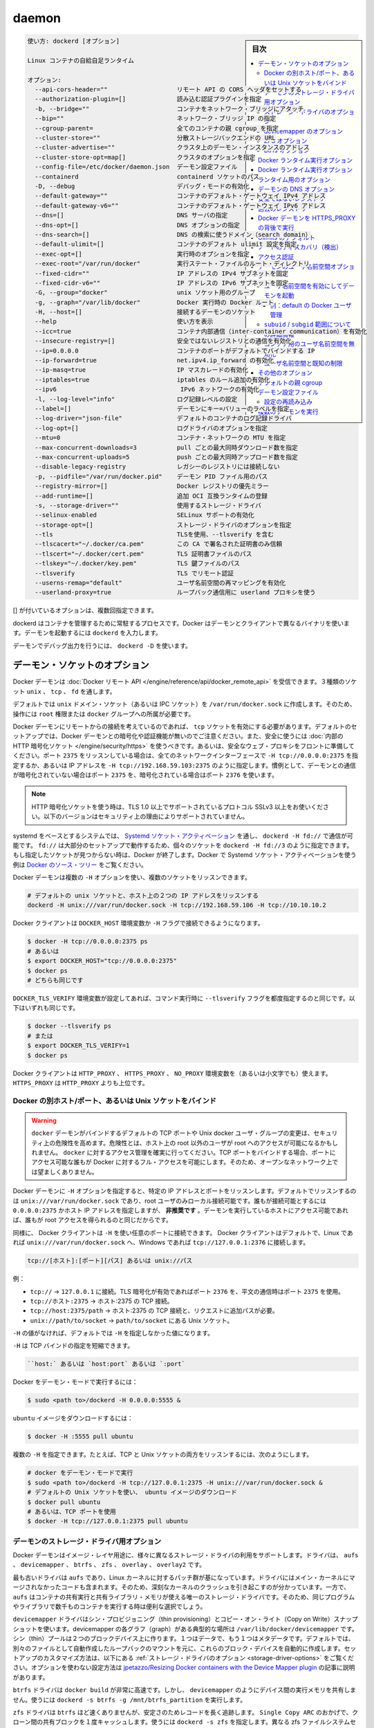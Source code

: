 .. -*- coding: utf-8 -*-
.. URL: https://docs.docker.com/engine/reference/commandline/dockerd/
.. SOURCE: https://github.com/docker/docker/blob/master/docs/reference/commandline/dockerd.md
   doc version: 1.12
      https://github.com/docker/docker/commits/master/docs/reference/commandline/dockerd.md
.. check date: 2016/06/14
.. Commits on Jun 14, 2016 7b2e5216b89b4c454d67473f1fa06c52a4624680
.. -------------------------------------------------------------------

.. daemon

=======================================
daemon
=======================================

.. sidebar:: 目次

   .. contents:: 
       :depth: 3
       :local:

.. code-block:: bash

   使い方: dockerd [オプション]
   
   Linux コンテナの自給自足ランタイム
   
   オプション:
     --api-cors-header=""                   リモート API の CORS ヘッダをセットする
     --authorization-plugin=[]              読み込む認証プラグインを指定
     -b, --bridge=""                        コンテナをネットワーク・ブリッジにアタッチ
     --bip=""                               ネットワーク・ブリッジ IP の指定
     --cgroup-parent=                       全てのコンテナの親 cgroup を指定
     --cluster-store=""                     分散ストレージバックエンドの URL
     --cluster-advertise=""                 クラスタ上のデーモン・インスタンスのアドレス
     --cluster-store-opt=map[]              クラスタのオプションを指定
     --config-file=/etc/docker/daemon.json  デーモン設定ファイル
     --containerd                           containerd ソケットのパス
     -D, --debug                            デバッグ・モードの有効化
     --default-gateway=""                   コンテナのデフォルト・ゲートウェイ IPv4 アドレス
     --default-gateway-v6=""                コンテナのデフォルト・ゲートウェイ IPv6 アドレス
     --dns=[]                               DNS サーバの指定
     --dns-opt=[]                           DNS オプションの指定
     --dns-search=[]                        DNS の検索に使うドメイン（search domain）
     --default-ulimit=[]                    コンテナのデフォルト ulimit 設定を指定
     --exec-opt=[]                          実行時のオプションを指定
     --exec-root="/var/run/docker"          実行ステート・ファイルのルート・ディレクトリ
     --fixed-cidr=""                        IP アドレスの IPv4 サブネットを固定
     --fixed-cidr-v6=""                     IP アドレスの IPv6 サブネットを固定
     -G, --group="docker"                   unix ソケット用のグループ
     -g, --graph="/var/lib/docker"          Docker 実行時の Docker ルート
     -H, --host=[]                          接続するデーモンのソケット
     --help                                 使い方を表示
     --icc=true                             コンテナ内部通信（inter-container communication）を有効化
     --insecure-registry=[]                 安全ではないレジストリとの通信を有効化
     --ip=0.0.0.0                           コンテナのポートがデフォルトでバインドする IP
     --ip-forward=true                      net.ipv4.ip_forward の有効化
     --ip-masq=true                         IP マスカレードの有効化
     --iptables=true                        iptables のルール追加の有効化
     --ipv6                                  IPv6 ネットワークの有効化
     -l, --log-level="info"                 ログ記録レベルの設定
     --label=[]                             デーモンにキー=バリューのラベルを指定
     --log-driver="json-file"               デフォルトのコンテナのログ記録ドライバ
     --log-opt=[]                           ログドライバのオプションを指定
     --mtu=0                                コンテナ・ネットワークの MTU を指定
     --max-concurrent-downloads=3           pull ごとの最大同時ダウンロード数を指定
     --max-concurrent-uploads=5             push ごとの最大同時アップロード数を指定
     --disable-legacy-registry              レガシーのレジストリには接続しない
     -p, --pidfile="/var/run/docker.pid"    デーモン PID ファイル用のパス
     --registry-mirror=[]                   Docker レジストリの優先ミラー
     --add-runtime=[]                       追加 OCI 互換ランタイムの登録
     -s, --storage-driver=""                使用するストレージ・ドライバ
     --selinux-enabled                      SELinux サポートの有効化
     --storage-opt=[]                       ストレージ・ドライバのオプションを指定
     --tls                                  TLSを使用、--tlsverify を含む
     --tlscacert="~/.docker/ca.pem"         この CA で署名された証明書のみ信頼
     --tlscert="~/.docker/cert.pem"         TLS 証明書ファイルのパス
     --tlskey="~/.docker/key.pem"           TLS 鍵ファイルのパス
     --tlsverify                            TLS でリモート認証
     --userns-remap="default"               ユーザ名前空間の再マッピングを有効化
     --userland-proxy=true                  ループバック通信用に userland プロキシを使う

.. Options with [] may be specified multiple times.

[] が付いているオプションは、複数回指定できます。

.. dockerd is the persistent process that manages containers. Docker uses different binary for the daemon and client. To run the daemon you type dockerd.

dockerd はコンテナを管理するために常駐するプロセスです。Docker はデーモンとクライアントで異なるバイナリを使います。デーモンを起動するには ``dockerd`` を入力します。

.. To run the daemon with debug output, use dockerd -D.

デーモンでデバッグ出力を行うには、 ``dockerd -D`` を使います。

.. Daemon socket option

.. _daemon-socket-option:

デーモン・ソケットのオプション
==============================

.. The Docker daemon can listen for Docker Remote API requests via three different types of Socket: unix, tcp, and fd.

Docker デーモンは :doc:`Docker リモート API </engine/reference/api/docker_remote_api>` を受信できます。３種類のソケット ``unix`` 、 ``tcp`` 、 ``fd`` を通します。

.. By default, a unix domain socket (or IPC socket) is created at /var/run/docker.sock, requiring either root permission, or docker group membership.

デフォルトでは ``unix`` ドメイン・ソケット（あるいは IPC ソケット）を ``/var/run/docker.sock`` に作成します。そのため、操作には ``root`` 権限または ``docker`` グループへの所属が必要です。

.. If you need to access the Docker daemon remotely, you need to enable the tcp Socket. Beware that the default setup provides un-encrypted and un-authenticated direct access to the Docker daemon - and should be secured either using the built in HTTPS encrypted socket, or by putting a secure web proxy in front of it. You can listen on port 2375 on all network interfaces with -H tcp://0.0.0.0:2375, or on a particular network interface using its IP address: -H tcp://192.168.59.103:2375. It is conventional to use port 2375 for un-encrypted, and port 2376 for encrypted communication with the daemon.

Docker デーモンにリモートからの接続を考えているのであれば、 ``tcp`` ソケットを有効にする必要があります。デフォルトのセットアップでは、Docker デーモンとの暗号化や認証機能が無いのでご注意ください。また、安全に使うには :doc:`内部の HTTP 暗号化ソケット </engine/security/https>` を使うべきです。あるいは、安全なウェブ・プロキシをフロントに準備してください。ポート ``2375`` をリッスンしている場合は、全てのネットワークインターフェースで ``-H tcp://0.0.0.0:2375`` を指定するか、あるいは IP アドレスを ``-H tcp://192.168.59.103:2375`` のように指定します。慣例として、デーモンとの通信が暗号化されていない場合はポート ``2375`` を、暗号化されている場合はポート ``2376`` を使います。

..    Note: If you’re using an HTTPS encrypted socket, keep in mind that only TLS1.0 and greater are supported. Protocols SSLv3 and under are not supported anymore for security reasons.

.. note::

   HTTP 暗号化ソケットを使う時は、TLS 1.0 以上でサポートされているプロトコル SSLv3 以上をお使いください。以下のバージョンはセキュリティ上の理由によりサポートされていません。

.. On Systemd based systems, you can communicate with the daemon via Systemd socket activation, use dockerd -H fd://. Using fd:// will work perfectly for most setups but you can also specify individual sockets: dockerd -H fd://3. If the specified socket activated files aren’t found, then Docker will exit. You can find examples of using Systemd socket activation with Docker and Systemd in the Docker source tree.

systemd をベースとするシステムでは、 `Systemd ソケット・アクティベーション <http://0pointer.de/blog/projects/socket-activation.html>`_ を通し、 ``dockerd -H fd://`` で通信が可能です。 ``fd://`` は大部分のセットアップで動作するため、個々のソケットを ``dockerd -H fd://3`` のように指定できます。もし指定したソケットが見つからない時は、Docker が終了します。Docker で Systemd ソケット・アクティベーションを使う例は `Docker のソース・ツリー <https://github.com/docker/docker/tree/master/contrib/init/systemd/>`_ をご覧ください。

.. You can configure the Docker daemon to listen to multiple sockets at the same time using multiple -H options:

Docker デーモンは複数の ``-H`` オプションを使い、複数のソケットをリッスンできます。

.. code-block:: bash

   # デフォルトの unix ソケットと、ホスト上の２つの IP アドレスをリッスンする
   dockerd -H unix:///var/run/docker.sock -H tcp://192.168.59.106 -H tcp://10.10.10.2

.. The Docker client will honor the DOCKER_HOST environment variable to set the -H flag for the client.

Docker クライアントは ``DOCKER_HOST`` 環境変数か ``-H`` フラグで接続できるようになります。

.. code-block:: bash

   $ docker -H tcp://0.0.0.0:2375 ps
   # あるいは
   $ export DOCKER_HOST="tcp://0.0.0.0:2375"
   $ docker ps
   # どちらも同じです

.. Setting the DOCKER_TLS_VERIFY environment variable to any value other than the empty string is equivalent to setting the --tlsverify flag. The following are equivalent:

``DOCKER_TLS_VERIFY`` 環境変数が設定してあれば、コマンド実行時に ``--tlsverify`` フラグを都度指定するのと同じです。以下はいずれも同じです。

.. code-block:: bash

   $ docker --tlsverify ps
   # または
   $ export DOCKER_TLS_VERIFY=1
   $ docker ps

.. The Docker client will honor the HTTP_PROXY, HTTPS_PROXY, and NO_PROXY environment variables (or the lowercase versions thereof). HTTPS_PROXY takes precedence over HTTP_PROXY.

Docker クライアントは ``HTTP_PROXY`` 、 ``HTTPS_PROXY`` 、 ``NO_PROXY`` 環境変数を（あるいは小文字でも）使えます。 ``HTTPS_PROXY`` は ``HTTP_PROXY`` よりも上位です。

.. Bind Docker to another host/port or a Unix socket

.. _bind-docker-to-another-host-port-or-a-unix-socket:

Docker の別ホスト/ポート、あるいは Unix ソケットをバインド
------------------------------------------------------------

..    Warning: Changing the default docker daemon binding to a TCP port or Unix docker user group will increase your security risks by allowing non-root users to gain root access on the host. Make sure you control access to docker. If you are binding to a TCP port, anyone with access to that port has full Docker access; so it is not advisable on an open network.

.. warning::

   ``docker`` デーモンがバインドするデフォルトの TCP ポートや Unix docker ユーザ・グループの変更は、セキュリティ上の危険性を高めます。危険性とは、ホスト上の root 以外のユーザが root へのアクセスが可能になるかもしれません。 ``docker`` に対するアクセス管理を確実に行ってください。TCP ポートをバインドする場合、ポートにアクセス可能な誰もが Docker に対するフル・アクセスを可能にします。そのため、オープンなネットワーク上では望ましくありません。

.. With -H it is possible to make the Docker daemon to listen on a specific IP and port. By default, it will listen on unix:///var/run/docker.sock to allow only local connections by the root user. You could set it to 0.0.0.0:2375 or a specific host IP to give access to everybody, but that is not recommended because then it is trivial for someone to gain root access to the host where the daemon is running.

Docker デーモンに ``-H`` オプションを指定すると、特定の IP アドレスとポートをリッスンします。デフォルトでリッスンするのは ``unix:///var/run/docker.sock`` であり、root ユーザのみローカル接続可能です。誰もが接続可能とするには ``0.0.0.0:2375`` かホスト IP アドレスを指定しますが、 **非推奨です** 。デーモンを実行しているホストにアクセス可能であれば、誰もが root アクセスを得られるのと同じだからです。

.. Similarly, the Docker client can use -H to connect to a custom port. The Docker client will default to connecting to unix:///var/run/docker.sock on Linux, and tcp://127.0.0.1:2376 on Windows.

同様に、 Docker クライアントは ``-H`` を使い任意のポートに接続できます。 Docker クライアントはデフォルトで、Linux であれば ``unix:///var/run/docker.sock`` へ、Windows であれば ``tcp://127.0.0.1:2376`` に接続します。

.. -H accepts host and port assignment in the following format:

.. code-block:: bash

   tcp://[ホスト]:[ポート][パス] あるいは unix://パス

.. For example:

例：

..    tcp:// -> TCP connection to 127.0.0.1 on either port 2376 when TLS encryption is on, or port 2375 when communication is in plain text.
    tcp://host:2375 -> TCP connection on host:2375
    tcp://host:2375/path -> TCP connection on host:2375 and prepend path to all requests
    unix://path/to/socket -> Unix socket located at path/to/socket

* ``tcp://`` → ``127.0.0.1`` に接続。TLS 暗号化が有効であればポート ``2376`` を、平文の通信時はポート ``2375`` を使用。
* ``tcp://ホスト:2375`` → ホスト:2375  の TCP 接続。
* ``tcp://host:2375/path`` → ホスト:2375 の TCP 接続と、リクエストに追加パスが必要。
* ``unix://path/to/socket`` → ``path/to/socket`` にある Unix ソケット。

.. -H, when empty, will default to the same value as when no -H was passed in.

``-H`` の値がなければ、デフォルトでは ``-H`` を指定しなかった値になります。

.. -H also accepts short form for TCP bindings:

``-H`` は TCP バインドの指定を短縮できます。

.. code-block:: bash

   ``host:` あるいは `host:port` あるいは `:port`

.. Run Docker in daemon mode:

Docker をデーモン・モードで実行するには：

.. code-block:: bash

   $ sudo <path to>/dockerd -H 0.0.0.0:5555 &

.. Download an ubuntu image:

``ubuntu`` イメージをダウンロードするには：

.. code-block:: bash

   $ docker -H :5555 pull ubuntu

.. You can use multiple -H, for example, if you want to listen on both TCP and a Unix socket

複数の ``-H`` を指定できます。たとえば、TCP と Unix ソケットの両方をリッスンするには、次のようにします。

.. code-block:: bash

   # docker をデーモン・モードで実行
   $ sudo <path to>/dockerd -H tcp://127.0.0.1:2375 -H unix:///var/run/docker.sock &
   # デフォルトの Unix ソケットを使い、 ubuntu イメージのダウンロード
   $ docker pull ubuntu
   # あるいは、TCP ポートを使用
   $ docker -H tcp://127.0.0.1:2375 pull ubuntu

.. Daemon storage-driver option

.. _daemon-storage-driver-option:

デーモンのストレージ・ドライバ用オプション
--------------------------------------------------

.. The Docker daemon has support for several different image layer storage drivers: aufs, devicemapper, btrfs, zfs and overlay.

Docker デーモンはイメージ・レイヤ用途に、様々に異なるストレージ・ドライバの利用をサポートします。ドライバは、 ``aufs`` 、 ``devicemapper`` 、 ``btrfs`` 、 ``zfs`` 、 ``overlay`` 、 ``overlay2`` です。

.. The aufs driver is the oldest, but is based on a Linux kernel patch-set that is unlikely to be merged into the main kernel. These are also known to cause some serious kernel crashes. However, aufs is also the only storage driver that allows containers to share executable and shared library memory, so is a useful choice when running thousands of containers with the same program or libraries.

最も古いドライバは ``aufs`` であり、Linux カーネルに対するパッチ群が基になっています。ドライバにはメイン・カーネルにマージされなかったコードも含まれます。そのため、深刻なカーネルのクラッシュを引き起こすのが分かっています。一方で、 ``aufs`` はコンテナの共有実行と共有ライブラリ・メモリが使える唯一のストレージ・ドライバです。そのため、同じプログラムやライブラリで数千ものコンテナを実行する時は便利な選択でしょう。

.. The devicemapper driver uses thin provisioning and Copy on Write (CoW) snapshots. For each devicemapper graph location -- typically /var/lib/docker/devicemapper -- a thin pool is created based on two block devices, one for data and one for metadata. By default, these block devices are created automatically by using loopback mounts of automatically created sparse files. Refer to Storage driver options below for a way how to customize this setup. ~jpetazzo/Resizing Docker containers with the Device Mapper plugin article explains how to tune your existing setup without the use of options.

``devicemapper`` ドライバはシン・プロビジョニング（thin provisioning）とコピー・オン・ライト（Copy on Write）スナップショットを使います。devicemapper の各グラフ（graph）がある典型的な場所は ``/var/lib/docker/devicemapper`` です。シン（thin）プールは２つのブロックデバイス上に作ります。１つはデータで、もう１つはメタデータです。デフォルトでは、別々のファイルとして自動作成したループバックのマウントを元に、これらのブロック・デバイスを自動的に作成します。セットアップのカスタマイズ方法は、以下にある :ref:`ストレージ・ドライバのオプション <storage-driver-options>` をご覧ください。オプションを使わない設定方法は `jpetazzo/Resizing Docker containers with the Device Mapper plugin <http://jpetazzo.github.io/2014/01/29/docker-device-mapper-resize/>`_ の記事に説明があります。

.. The btrfs driver is very fast for docker build - but like devicemapper does not share executable memory between devices. Use dockerd -s btrfs -g /mnt/btrfs_partition.

``btrfs`` ドライバは ``docker build`` が非常に高速です。しかし、 ``devicemapper`` のようにデバイス間の実行メモリを共有しません。使うには ``dockerd -s btrfs -g /mnt/btrfs_partition`` を実行します。

.. The zfs driver is probably not as fast as btrfs but has a longer track record on stability. Thanks to Single Copy ARC shared blocks between clones will be cached only once. Use dockerd -s zfs. To select a different zfs filesystem set zfs.fsname option as described in Storage driver options.

``zfs`` ドライバは ``btrfs`` ほど速くありませんが、安定さのためレコードを長く追跡します。 ``Single Copy ARC`` のおかげで、クローン間の共有ブロックを１度キャッシュします。使うには ``dockerd -s zfs`` を指定します。異なる zfs ファイルシステムセットを選択するには、 ``zfs.fsname`` オプションを  :ref:`ストレージ・ドライバのオプション <storage-driver-options>` で指定します。

.. The overlay is a very fast union filesystem. It is now merged in the main Linux kernel as of 3.18.0. Call dockerd -s overlay to use it.

``overlay`` は非常に高速なユニオン・ファイル・システムです。ようやく Linux カーネル `3.18.0 <https://lkml.org/lkml/2014/10/26/137>`_ でメインにマージされました。使うには ``dockerd -s overlay`` を指定します。

..    Note: As promising as overlay is, the feature is still quite young and should not be used in production. Most notably, using overlay can cause excessive inode consumption (especially as the number of images grows), as well as being incompatible with the use of RPMs.


.. note::

   前途有望な ``overlay`` ですが、機能がまだ若く、プロダクションで使うべきではありません。特に  ``overlay`` を使うと過度の inode 消費を引き起こします（特にイメージが大きく成長する場合）。また、RPM との互換性がありません。

..    Note: Both `overlay` and `overlay2` are currently unsupported on `btrfs` or any Copy on Write filesystem and should only be used over `ext4` partitions.

.. The overlay2 uses the same fast union filesystem but takes advantage of additional features added in Linux kernel 4.0 to avoid excessive inode consumption. Call dockerd -s overlay2 to use it.

``overlay2`` は同じ高速なユニオン・ファイルシステムを使いますが、Linux カーネル 4.0 で追加された `追加機能 <https://lkml.org/lkml/2015/2/11/106>`_ を使います。これは過度のｉノード消費を防ぐものです。使うには ``dockerd -s overlay2`` を実行します。

.. note::

  ``overlay`` や ``overlay2`` および、現時点でサポートされていない ``btrfs`` や他のコピー・オン・ライトのファイルシステムは、 ``ext4`` パーティション上のみで使うべきです。

.. Storage driver options

.. _storage-driver-options:

ストレージ・ドライバのオプション
----------------------------------------

.. Particular storage-driver can be configured with options specified with --storage-opt flags. Options for devicemapper are prefixed with dm and options for zfs start with zfs and options for btrfs start with btrfs.

個々のストレージドライバは ``--storage-opt`` フラグでオプションを設定できます。 ``devicemapper`` 用のオプションは ``dm`` で始まり、 ``zfs`` 用のオプションは ``zfs`` で始まります。また ``btrfs`` 用のオプションは ``btrfs``  で始まります。

.. _devicemapper-options:

devicemapper のオプション
------------------------------

..    dm.thinpooldev

* ``dm.thinpooldev``

..    Specifies a custom block storage device to use for the thin pool.

シン・プール用に使うカスタム・ブロックストレージ・デバイスを指定します。

..    If using a block device for device mapper storage, it is best to use lvm to create and manage the thin-pool volume. This volume is then handed to Docker to exclusively create snapshot volumes needed for images and containers.

ブロック・デバイスをデバイスマッパー・ストレージに指定する場合は、``lvm`` を使うシン・プール・ボリュームの作成・管理がベストです。その後、このボリュームは Docker により、イメージまたはコンテナで、排他的なスナップショット用ボリュームを作成するために使われます。

..    Managing the thin-pool outside of Engine makes for the most feature-rich method of having Docker utilize device mapper thin provisioning as the backing storage for Docker containers. The highlights of the lvm-based thin-pool management feature include: automatic or interactive thin-pool resize support, dynamically changing thin-pool features, automatic thinp metadata checking when lvm activates the thin-pool, etc.

シン・プールの管理を Docker Engine の外で行うため、最も機能豊富な手法をもたらします。Docker コンテナの背後にあるストレージとして、Docker はデバイスマッパーによる シン・プロビジョニングを活用するからです。lvm をベースにしたシン・プール管理機能に含まれるハイライトは、自動もしくはインタラクティブなシン・プールの容量変更のサポートです。動的にシン・プールを変更する機能とは、lvm が シン・プールをアクティブにする時、自動的にメタデータのチェックを行います。

..    As a fallback if no thin pool is provided, loopback files are created. Loopback is very slow, but can be used without any pre-configuration of storage. It is strongly recommended that you do not use loopback in production. Ensure your Engine daemon has a --storage-opt dm.thinpooldev argument provided.

シン・プールが割り当てられ無ければフェイルバックします。この時、ループバックのファイルが作成されます。ループバックは非常に遅いものですが、ストレージの再設定を行わなくても利用可能になります。プロダクション環境においては、ループバックを使わないよう強く推奨します。Docker Engine デーモンで ``--storage-opt dm.thinpooldev`` の指定があるのを確認してください。

..    Example use:

使用例：

.. code-block:: bash

   $ dockerd \
         --storage-opt dm.thinpooldev=/dev/mapper/thin-pool

* ``dm.basesize``

.. Specifies the size to use when creating the base device, which limits the
   size of images and containers. The default value is 10G. Note, thin devices
   are inherently "sparse", so a 10G device which is mostly empty doesn't use
   10 GB of space on the pool. However, the filesystem will use more space for
   the empty case the larger the device is.

ベース・デバイスの生成に用いるサイズを指定します。
これはイメージやコンテナのサイズを制限するものです。
デフォルト値は 10G です。
なおシン・デバイスは基本的に「スパース」（sparse）であるため、デバイス上の10 G はほとんどが空となり、プール上において 10G を占有するものではありません。
ただしデバイスが大きくなればなるほど、ファイルシステムが扱う空データはより多くなります。

.. The base device size can be increased at daemon restart which will allow
   all future images and containers (based on those new images) to be of the
   new base device size.

ベース・デバイスの容量は、デーモンの再起動によって増えます。
これを行えば、今後生成されるイメージやコンテナ（その新たなイメージに基づくもの）は、新たなベース・デバイス容量に基づいて生成されます。

.. Example use:

使用例：

.. code-block:: bash

   $ dockerd --storage-opt dm.basesize=50G

.. This will increase the base device size to 50G. The Docker daemon will throw an
   error if existing base device size is larger than 50G. A user can use
   this option to expand the base device size however shrinking is not permitted.

これはベース・デバイス容量を 50GB に増やしています。
ベース・デバイス容量が元から 50 G よりも大きかった場合には、Docker デーモンはエラーを出力します。
ユーザはこのオプションを使ってベース・デバイス容量を拡張できますが、縮小はできません。

..    This value affects the system-wide “base” empty filesystem that may already be initialized and inherited by pulled images. Typically, a change to this value requires additional steps to take effect:

システム全体の「ベース」となる空白のファイルシステムに対して、設定値が影響を与えます。これは、既に初期化されているか、取得しているイメージから継承している場合です。とりわけ、この値の変更時には、反映するにために追加手順が必要です。

.. code-block:: bash

   $ sudo service docker stop
   $ sudo rm -rf /var/lib/docker
   $ sudo service docker start

..    Example use:

使用例：

.. code-block:: bash

   $ dockerd --storage-opt dm.basesize=20G

* ``dm.loopdatasize``

..        Note: This option configures devicemapper loopback, which should not be used in production.

.. note::

   この設定はデバイスマッパーのループバックを変更するものです。プロダクションで使うべきではありません。

..    Specifies the size to use when creating the loopback file for the “data” device which is used for the thin pool. The default size is 100G. The file is sparse, so it will not initially take up this much space.

「データ」デバイスがシン・プール用に使うためのループバック・ファイルの作成時、この容量の指定に使います。デフォルトの容量は 100GB です。ファイルは希薄なため、初期段階ではさほど容量を使いません。

..    Example use:

使用例：

.. code-block:: bash

   $ dockerd --storage-opt dm.loopdatasize=200G

* ``dm.loopmetadatasize``

..        Note: This option configures devicemapper loopback, which should not be used in production.

.. note::

   この設定はデバイスマッパーのループバックを変更するものです。プロダクションで使うべきではありません。

..    Specifies the size to use when creating the loopback file for the “metadata” device which is used for the thin pool. The default size is 2G. The file is sparse, so it will not initially take up this much space.

「メタデータ」デバイスがシン・プール用に使うためのループバック・ファイルの作成時、この容量の指定に使います。デフォルトの容量は 2GB です。ファイルは希薄なため、初期段階ではさほど容量を使いません。

..    Example use:

使用例：

   $ dockerd --storage-opt dm.loopmetadatasize=4G

* ``dm.fs``

..    Specifies the filesystem type to use for the base device. The supported options are “ext4” and “xfs”. The default is “xfs”

ベース・デバイスで使用するファイルシステムの種類を指定します。サポートされているオプションは「ext4」と「xfs」です。デフォルトは「xfs」です。

..    Example use:

使用例：

.. code-block:: bash

   $ dockerd --storage-opt dm.fs=ext4

* ``dm.mkfsarg``

..    Specifies extra mkfs arguments to be used when creating the base device.

ベース・デバイスの作成時に mkfs に対する追加の引数を指定します。

..    Example use:

使用例：

.. code-block:: bash

   $ dockerd --storage-opt "dm.mkfsarg=-O ^has_journal"

* ``dm.mountopt``

..    Specifies extra mount options used when mounting the thin devices.

シン・デバイスをマウントする時に使う、追加マウントオプションを指定します。

..    Example use:

使用例：

   $ dockerd --storage-opt dm.mountopt=nodiscard

* ``dm.datadev``

..    (Deprecated, use dm.thinpooldev)

（廃止されました。 ``dm.thinpooldev`` をお使いください ）

..    Specifies a custom blockdevice to use for data for the thin pool.

シン・プール用のブロック・デバイスが使うデータを指定します。

..    If using a block device for device mapper storage, ideally both datadev and metadatadev should be specified to completely avoid using the loopback device.

デバイスマッパー用のストレージにブロック・デバイスを使う時、datadev と metadatadev の両方がループバック・デバイスを完全に使わないようにするのが理想です。

..    Example use:

使用例：

.. code-block:: bash

   $ dockerd \
         --storage-opt dm.datadev=/dev/sdb1 \
         --storage-opt dm.metadatadev=/dev/sdc1

* ``dm.metadatadev``

..    (Deprecated, use dm.thinpooldev)

（廃止されました。 ``dm.thinpooldev`` をお使いください ）

..     Specifies a custom blockdevice to use for metadata for the thin pool.

シン・プール用のブロック・デバイスが使うメタデータを指定します。

..    For best performance the metadata should be on a different spindle than the data, or even better on an SSD.

最も性能の高いメタデータとは、データとは軸が異なる場所にあるものです。 SSD を使うのが望ましいでしょう。

..    If setting up a new metadata pool it is required to be valid. This can be achieved by zeroing the first 4k to indicate empty metadata, like this:

新しいメタデータ・プールのセットアップには有効化が必要です。次のように、ゼロ値を使い、始めから 4096 まで空白のメタデータを作ります。

.. code-block:: bash

   $ dd if=/dev/zero of=$metadata_dev bs=4096 count=1

..    Example use:

使用例：

.. code-block:: bash

   $ dockerd \
         --storage-opt dm.datadev=/dev/sdb1 \
         --storage-opt dm.metadatadev=/dev/sdc1

* ``dm.blocksize``

..    Specifies a custom blocksize to use for the thin pool. The default blocksize is 64K.

シン・プールで使うカスタム・ブロックサイズを指定します。デフォルトのブロックサイズは 64K です。

..    Example use:

使用例：

.. code-block:: bash

   $ dockerd --storage-opt dm.blocksize=512K

* ``dm.blkdiscard``

.. Enables or disables the use of `blkdiscard` when removing devicemapper
   devices. This is enabled by default (only) if using loopback devices and is
   required to resparsify the loopback file on image/container removal.

デバイスマッパー・デバイスの削除時に、``blkdiscard`` の利用を許可するかしないかを指定します。
これはループバック・デバイス利用時（のみ）、デフォルトは有効です。
ループバック・ファイルの場合は、イメージやコンテナの削除時に再度スパースとする必要があるからです。

.. Disabling this on loopback can lead to *much* faster container removal
   times, but will make the space used in `/var/lib/docker` directory not be
   returned to the system for other use when containers are removed.

ループバックに対してこれを無効にした場合は、コンテナの削除時間が **大きく** 削減できます。
ただしコンテナが削除されても、``/var/lib/docker`` ディレクトリに割り当てられていた領域は、他プロセスが利用できる状態に戻されることはありません。

..    Example use:

使用例：

.. code-block:: bash

   $ dockerd --storage-opt dm.blkdiscard=false

* ``dm.override_udev_sync_check``

..    Overrides the udev synchronization checks between devicemapper and udev. udev is the device manager for the Linux kernel.

``devicemapper`` と ``udev`` 間における ``udev`` 同期確認の設定を上書きします。 ``udev`` は Linux カーネル用のデバイスマッパーです。

.. To view the `udev` sync support of a Docker daemon that is using the
   `devicemapper` driver, run:

``devicemapper`` ドライバーを利用する Docker デーモンが ``udev`` 同期をサポートしているかどうかは、以下を実行して確認できます。

.. code-block:: bash

   $ docker info
   [...]
   Udev Sync Supported: true
   [...]

.. When `udev` sync support is `true`, then `devicemapper` and udev can
   coordinate the activation and deactivation of devices for containers.

``udev`` 同期サポートが ``true`` であれば、``devicemapper`` と udev は連携してコンテナ向けデバイスの有効化、無効化を行います。

.. When `udev` sync support is `false`, a race condition occurs between
   the`devicemapper` and `udev` during create and cleanup. The race condition
   results in errors and failures. (For information on these failures, see
   [docker#4036](https://github.com/docker/docker/issues/4036))

``udev`` 同期サポートが ``false`` であれば、 ``devicemapper`` と ``udev`` 間で作成・クリーンアップ時に競合を引き起こします。競合状態の結果、エラーが発生して失敗します（失敗に関する詳しい情報は `docker#4036 <https://github.com/docker/docker/issues/4036>`_ をご覧ください。）

.. To allow the `docker` daemon to start, regardless of `udev` sync not being
   supported, set `dm.override_udev_sync_check` to true:

``udev`` 同期がサポートされているかどうかに関係なく ``docker`` デーモンを起動するならば、``dm.override_udev_sync_check`` を true に設定してください。

.. code-block:: bash

   $ dockerd --storage-opt dm.override_udev_sync_check=true

..    When this value is true, the devicemapper continues and simply warns you the errors are happening.

この値が ``true`` の場合、 ``devicemapper`` はエラーが発生しても簡単に警告を表示するだけで、処理を継続します。

.. > **Note**: The ideal is to pursue a `docker` daemon and environment that does
   > support synchronizing with `udev`. For further discussion on this
   > topic, see [docker#4036](https://github.com/docker/docker/issues/4036).
   > Otherwise, set this flag for migrating existing Docker daemons to
   > a daemon with a supported environment.

.. note::

   理想的には ``udev`` との同期をサポートする ``docker`` デーモンおよび環境を目指すべきところです。
   これに関してのさらなるトピックは `docker#4036 <https://github.com/docker/docker/issues/4036>`_ をご覧ください。
   これができない限りは、既存の Docker デーモンが動作する環境上において、正常動作するように本フラグを設定してください。

* ``dm.use_deferred_removal``

..    Enables use of deferred device removal if libdm and the kernel driver support the mechanism.

``libdm`` やカーネル・ドライバがサポートしている仕組みがあれば、デバイス削除の遅延を有効化します。

..    Deferred device removal means that if device is busy when devices are being removed/deactivated, then a deferred removal is scheduled on device. And devices automatically go away when last user of the device exits.

デバイス削除の遅延が意味するのは、デバイスを無効化・非アクティブ化しようとしてもビジー（使用中）であれば、デバイス上で遅延削除が予定されます。そして、最後にデバイスを使っているユーザが終了したら、自動的に削除します。

..    For example, when a container exits, its associated thin device is removed. If that device has leaked into some other mount namespace and can’t be removed, the container exit still succeeds and this option causes the system to schedule the device for deferred removal. It does not wait in a loop trying to remove a busy device.

例えば、コンテナを終了したら、関連づけられているシン・デバイスも削除されます。デバイスが他のマウント名前空間も利用しているの場合は、削除できません。コンテナの終了が成功したら、このオプションが有効であれば、システムがデバイスの遅延削除をスケジュールします。使用中のデバイスが削除できるまで、ループを繰り返すことはありません。

..    Example use:

使用例：

.. code-block:: bash

    $ dockerd --storage-opt dm.use_deferred_removal=true

* ``dm.use_deferred_deletion``

..    Enables use of deferred device deletion for thin pool devices. By default, thin pool device deletion is synchronous. Before a container is deleted, the Docker daemon removes any associated devices. If the storage driver can not remove a device, the container deletion fails and daemon returns.

シン・プール用デバイスの遅延削除を有効化するのに使います。デフォルトでは、シン・プールの削除は同期します。コンテナを削除する前に、Docker デーモンは関連するデバイスを削除します。ストレージ・ドライバがデバイスを削除できなければ、コンテナの削除は失敗し、デーモンはエラーを表示します。

..    Error deleting container: Error response from daemon: Cannot destroy container

..    To avoid this failure, enable both deferred device deletion and deferred device removal on the daemon.

この失敗を避けるには、デバイス遅延削除（deletion）と、デバイス遅延廃止（removal）をデーモンで有効化します。

.. code-block:: bash

   $ dockerd \
         --storage-opt dm.use_deferred_deletion=true \
         --storage-opt dm.use_deferred_removal=true

..    With these two options enabled, if a device is busy when the driver is deleting a container, the driver marks the device as deleted. Later, when the device isn’t in use, the driver deletes it.

この２つのオプションが有効であれば、ドライバがコンテナを削除する時にデバイスが使用中でも、ドライバはデバイスを削除対象としてマークします。その後、デバイスが使えなくなったら、ドライバはデバイスを削除します。

..    In general it should be safe to enable this option by default. It will help when unintentional leaking of mount point happens across multiple mount namespaces.

通常、安全のためにデフォルトでこのオプションを有効化すべきです。複数のマウント名前空間にまたがり、マウントポイントの意図しないリークが発生した時に役立つでしょう。

* ``dm.min_free_space``

..    Specifies the min free space percent in a thin pool require for new device creation to succeed. This check applies to both free data space as well as free metadata space. Valid values are from 0% - 99%. Value 0% disables free space checking logic. If user does not specify a value for this option, the Engine uses a default value of 10%.

シン・プールが新しいデバイスを正常に作成するために必要な最小ディスク空き容量を、パーセントで指定します。チェックはデータ領域とメタデータ領域の両方に適用します。有効な値は 0% ~ 99% です。値を 0% に指定すると空き領域のチェック機構を無効にします。ユーザがオプションの値を指定しなければ、Engine はデフォルト値 10% を用います。

..    Whenever a new a thin pool device is created (during docker pull or during container creation), the Engine checks if the minimum free space is available. If sufficient space is unavailable, then device creation fails and any relevant docker operation fails.

新しいシン・プール用デバイスを作成すると（ ``docker pull`` 時やコンテナの作成時 ）、すぐに Engine は最小空き容量を確認します。十分な領域がなければデバイスの作成は失敗し、対象の ``docker`` オプションは失敗します。

..    To recover from this error, you must create more free space in the thin pool to recover from the error. You can create free space by deleting some images and containers from the thin pool. You can also add more storage to the thin pool.

このエラーから復帰するには、エラーが出なくなるようシン・プール内の空き容量を増やす必要があります。シン・プールかにある同じイメージやコンテナを削除することで、空き容量を増やせます。

..    To add more space to a LVM (logical volume management) thin pool, just add more storage to the volume group container thin pool; this should automatically resolve any errors. If your configuration uses loop devices, then stop the Engine daemon, grow the size of loop files and restart the daemon to resolve the issue.

LVM (Logical Volume Management；論理ボリューム管理) シン・プールの容量を増やすには、コンテナのシン・プールのボリューム・グループに対する領域を追加します。そうすると、エラーは出なくなります。もしループ・デバイスを使う設定であれば、Engine デーモンは停止します。この問題を解決するにはデーモンを再起動してループ・ファイルの容量を増やします。

..    Example use:

指定例：

.. code-block:: bash

   $ dockerd --storage-opt dm.min_free_space=10%

.. Currently supported options of zfs:

.. 現時点で ``zfs`` がサポートしているオプション：

.. _zfs-options:

ZFS オプション
--------------------

* ``zfs.fsname``

..    Set zfs filesystem under which docker will create its own datasets. By default docker will pick up the zfs filesystem where docker graph (/var/lib/docker) is located.

Docker が自身のデータセットとして、どの zfs ファイルシステムを使うか指定します。デフォルトの Docker は docker グラフ（ ``/var/lib/docker`` ）がある場所を zfs ファイルシステムとして用います。

..    Example use:

使用例：

.. code-block:: bash

   $ dockerd -s zfs --storage-opt zfs.fsname=zroot/docker

.. _btrfs-options:

Btrfs オプション
--------------------

* ``btrfs.min_space``

..    Specifies the mininum size to use when creating the subvolume which is used for containers. If user uses disk quota for btrfs when creating or running a container with --storage-opt size option, docker should ensure the size cannot be smaller than btrfs.min_space.

コンテナ用サブボリュームの作成時に、最小容量を指定します。コンテナに ``--storage-opt 容量`` オプションを指定して作成・実行する時、ユーザが btrfs のディスク・クォータを使っていれば、docker は ``btrfs.min_space`` より小さな ``容量`` を指定できないようにします。

..    Example use: $ docker daemon -s btrfs --storage-opt btrfs.min_space=10G


.. Docker runtime execution option

.. _docker-runtime-execution-option:

Docker ランタイム実行オプション
========================================

.. The Docker daemon relies on a OCI compliant runtime (invoked via the containerd daemon) as its interface to the Linux kernel namespaces, cgroups, and SELinux.

Docker デーモンは `OCI <https://github.com/opencontainers/specs>`_ 基準のランタイム（containerd デーモンの呼び出し）に基づいています。これに従いながら Linux カーネルの ``名前空間（namespaces）`` 、 ``コントロール・グループ（cgroups）`` 、 ``SELinux`` に対するインターフェースとして動作します。

.. Docker runtime execution options

.. _docker-runtime-execution-options:

Docker ランタイム実行オプション
========================================

.. The Docker daemon relies on a OCI compliant runtime (invoked via the containerd daemon) as its interface to the Linux kernel namespaces, cgroups, and SELinux.

Docker デーモンは `OCI <https://github.com/opencontainers/specs>`_ 規格のランタイムに依存します（ ``containerd`` デーモンを経由して呼び出します）。これが Linux カーネルの ``namespace`` 、 ``cgroups`` 、``SELinux`` のインターフェースとして働きます。

.. Runtimes can be registered with the daemon either via the configuration file or using the --add-runtime command line argument.

ランタイムはデーモンに登録できます。登録は設定ファイルを通してか、あるいは、コマンドラインの引数 ``--add-runtime``  を使います。

.. The following is an example adding 2 runtimes via the configuration:

以下の例は、設定ファイルを通して２つのランタイムを追加しています。

.. code-block:: json

       "default-runtime": "runc",
       "runtimes": {
           "runc": {
               "path": "runc"
           },
           "custom": {
               "path": "/usr/local/bin/my-runc-replacement",
               "runtimeArgs": [
                   "--debug"
               ]
           }
       }

.. This is the same example via the command line:

これは、コマンドライン上で次のように実行するのと同じです。

.. code-block:: bash

   $ sudo dockerd --add-runtime runc=runc --add-runtime custom=/usr/local/bin/my-runc-replacement

.. Note: defining runtime arguments via the command line is not supported.

.. note::

   ランタイム引数はコマンドラインを経由して定義できません（サポートされていません）。

.. Options for the runtime

.. _options-for-the-runtime:

ランタイム用のオプション
========================================

.. You can configure the runtime using options specified with the --exec-opt flag. All the flag’s options have the native prefix. A single native.cgroupdriver option is available.

ランタイムのオプションは ``--exec-opt`` フラグで指定できます。全てのオプションのフラグには、先頭に ``native`` が付きます。（現時点では）唯一 ``native.cgroupdriver`` オプションを利用可能です。

.. The native.cgroupdriver option specifies the management of the container’s cgroups. You can specify only specify cgroupfs or systemd. If you specify systemd and it is not available, the system errors out. If you omit the native.cgroupdriver option,cgroupfs is used.

``native.cgroupdriver`` オプションはコンテナの cgroups 管理を指定します。 ``systemd`` の ``cgroupfs`` で指定可能です。 ``systemd`` で指定時、対象が利用可能でなければ、システムはエラーを返します。 ``native.cgroupdriver`` オプションを指定しなければ ``cgroupfs`` を使います。

.. This example sets the cgroupdriver to systemd:

次の例は ``systemd`` に ``cgroupdriver``  を指定しています。

.. code-block:: bash

   $ sudo dockerd --exec-opt native.cgroupdriver=systemd

.. Setting this option applies to all containers the daemon launches.

このオプション設定は、デーモンが起動した全てのコンテナに対して適用します。

.. Also Windows Container makes use of --exec-opt for special purpose. Docker user can specify default container isolation technology with this, for example:

また、Windows コンテナであれば特別な目的のために ``--exec-opt`` を使えます。Docker がデフォルトで使うコンテナの分離技術の指定です。指定例：

.. code-block:: bash

   $ dockerd --exec-opt isolation=hyperv

.. Will make hyperv the default isolation technology on Windows, without specifying isolation value on daemon start, Windows isolation technology will default to process.

.. Will make hyperv the default isolation technology on Windows. If no isolation value is specified on daemon start, on Windows client, the default is hyperv, and on Windows server, the default is process.

この指定は Windows 上のデフォルト分離技術 ``hyperv`` を使います。デーモン起動時に分離技術の指定が無ければ、Windows クライアントはデフォルトで ``hyper-v`` を使い、Windows server はデフォルトで ``process`` を使います。


.. Daemon DNS options

.. _daemon-dns-options:

デーモンの DNS オプション
==============================

.. To set the DNS server for all Docker containers, use dockerd --dns 8.8.8.8.

全ての Docker コンテナ用の DNS サーバを設定するには、 ``dockerd --dns 8.8.8.8`` を使います。

.. To set the DNS search domain for all Docker containers, use dockerd --dns-search example.com.

全ての Docker コンテナ用の DNS 検索ドメインを設定するには、 ``dockerd --dns-search example.com`` を使います。

.. Insecure registries

.. _insecure-registries:

安全ではないレジストリ
==============================

.. Docker considers a private registry either secure or insecure. In the rest of this section, registry is used for private registry, and myregistry:5000 is a placeholder example for a private registry.

Docker はプライベート・レジストリが安全か否かを確認します。このセクションでは、 *レジストリ* として *プライベート・レジストリ (private registry)* を使い、例としてプライベート・レジストリが ``myregistry:5000`` で動作しているものとします。

.. A secure registry uses TLS and a copy of its CA certificate is placed on the Docker host at /etc/docker/certs.d/myregistry:5000/ca.crt. An insecure registry is either not using TLS (i.e., listening on plain text HTTP), or is using TLS with a CA certificate not known by the Docker daemon. The latter can happen when the certificate was not found under /etc/docker/certs.d/myregistry:5000/, or if the certificate verification failed (i.e., wrong CA).

安全なレジストリは、TLS を使い、CA 証明書のコピーが ``/etc/docker/certs.d/myregistry:5000/ca.crt`` にあります。安全ではないレジストリとは、TLS を使っていない場合（例：平文の HTTP をリッスン）や、TLS を使っていても Docker デーモンが知らない CA 証明書を使う場合を指します。後者であれば、証明書が ``/etc/docker/certs.d/myregistry:5000/`` 以下に存在しないか、証明書の照合に失敗しています（例：CA が違う）。

.. By default, Docker assumes all, but local (see local registries below), registries are secure. Communicating with an insecure registry is not possible if Docker assumes that registry is secure. In order to communicate with an insecure registry, the Docker daemon requires --insecure-registry in one of the following two forms:

デフォルトでは、Docker はローカルにあるレジストリ（以下のローカル・レジストリについてをご覧ください）は安全であるとみなします。Docker はレジストリが安全とみなさない限り、安全ではないレジストリとの通信はできません。安全ではないレジストリと通信できるようにするには、Docker デーモンに ``--insecure-registry`` という２つの形式のオプションが必要です。

..    --insecure-registry myregistry:5000 tells the Docker daemon that myregistry:5000 should be considered insecure.
..    --insecure-registry 10.1.0.0/16 tells the Docker daemon that all registries whose domain resolve to an IP address is part of the subnet described by the CIDR syntax, should be considered insecure.

* ``--insecure-registry myregistry:5000`` は、 Docker デーモンに対して myregistry:5000 が安全ではないと考えられると伝えます。
* ``--insecure-registry 10.1.0.0/16`` は 、Docker デーモンに対して、ドメインの逆引き時、CIDR 構文で記述した対象サブネット上に IP アドレスを持つ全てが安全ではないと伝えます。

.. The flag can be used multiple times to allow multiple registries to be marked as insecure.

このフラグは、複数のレジストリに対して安全ではないと複数回指定できます。

.. If an insecure registry is not marked as insecure, docker pull, docker push, and docker search will result in an error message prompting the user to either secure or pass the --insecure-registry flag to the Docker daemon as described above.

安全ではないレジストリを「安全ではない」と指定しなければ、 ``docker pull`` 、 ``docker push`` 、 ``docker search`` を実行してもエラーメッセージが帰ってきます。ユーザは安全なレジストリを使うか、あるいは先ほどのように ``--insecure-registry`` フラグで Docker デーモンに対して明示する必要があります。

.. Local registries, whose IP address falls in the 127.0.0.0/8 range, are automatically marked as insecure as of Docker 1.3.2. It is not recommended to rely on this, as it may change in the future.

IP アドレスが 127.0.0.0/8 の範囲にあるローカルのレジストリは、Docker 1.3.2 以降、自動的に安全ではないレジストリとしてマークされます。ですが、これを信用するのは推奨しません。将来のバージョンでは変更される可能性があります。

.. Enabling --insecure-registry, i.e., allowing un-encrypted and/or untrusted communication, can be useful when running a local registry. However, because its use creates security vulnerabilities it should ONLY be enabled for testing purposes. For increased security, users should add their CA to their system’s list of trusted CAs instead of enabling --insecure-registry.

``--insecure-registry`` を有効にするとは、暗号化されていない、あるいは信頼できない通信を可能にします。そのため、ローカル環境でのレジストリ実行には便利でしょう。しかし、セキュリティ上の脆弱性を生み出してしまうため、テスト目的のみで使うべきです。セキュリティを高めるには、 ``--insecure-registry`` を有効にするのではなく、信頼できる CA 機関が発行する CA を使うべきです。

.. Legacy Registries

.. _legacy-registries:

過去のレジストリ
====================

.. Enabling --disable-legacy-registry forces a docker daemon to only interact with registries which support the V2 protocol. Specifically, the daemon will not attempt push, pull and login to v1 registries. The exception to this is search which can still be performed on v1 registries.

``--disable-legacy-registry`` を有効にしたら、Docker は v2 プロトコルをサポートしているデーモンとしか通信しないように強制します。この指定によって、デーモンは v1 レジストリへの ``push`` 、 ``pull`` 、 ``login`` を阻止します。例外として、v1 レジストリでも ``search`` のみ実行できます。

.. Running a Docker daemon behind a HTTPS_PROXY

Docker デーモンを HTTPS_PROXY の背後で実行
==================================================

.. When running inside a LAN that uses a HTTPS proxy, the Docker Hub certificates will be replaced by the proxy’s certificates. These certificates need to be added to your Docker host’s configuration:

LAN の内部で ``HTTPS`` プロキシを使う場合、Docker Hub の証明書がプロキシの証明書に置き換えられます。これら証明書を、Docker ホストの設定に追加する必要があります。

..    Install the ca-certificates package for your distribution

1. 各ディストリビューションに対応する ``ca-certificates`` パッケージをインストールします。

..    Ask your network admin for the proxy’s CA certificate and append them to /etc/pki/tls/certs/ca-bundle.crt

2. ネットワーク管理者にプロキシの CA 証明書を訊ね、 ``/etc/pki/tls/certs/ca-bundle.crt`` に追加します。

..    Then start your Docker daemon with HTTPS_PROXY=http://username:password@proxy:port/ docker daemon. The username: and password@ are optional - and are only needed if your proxy is set up to require authentication.

3. Docker デーモンに ``HTTPS_PROXY=http://ユーザ名:パスワード@proxy:port/ dockerd`` を付けて起動します。 ``ユーザ名:`` と ``パスワード@`` はオプションです。そして、プロ指揮の認証設定も必要であれば追加します。

.. This will only add the proxy and authentication to the Docker daemon’s requests - your docker builds and running containers will need extra configuration to use the proxy

これは Docker デーモンのリクエストに対してプロキシと認証の設定を追加しただけです。 ``docker build`` でコンテナを実行する時は、プロキシを使うために更なる追加設定が必要です。

.. Default Ulimits

.. _default-ulimits:

Ulimits のデフォルト
====================

.. --default-ulimit allows you to set the default ulimit options to use for all containers. It takes the same options as --ulimit for docker run. If these defaults are not set, ulimit settings will be inherited, if not set on docker run, from the Docker daemon. Any --ulimit options passed to docker run will overwrite these defaults.

``--default-ulimit`` を使い、全てのコンテナに対するデフォルトの ``ulimit`` オプションを指定できます。これは ``docker run`` 時に ``--ulimit`` オプションを指定するのと同じです。デフォルトを設定しなければ、 ``ulimit`` 設定を継承します。 ``docker run`` 時に設定しななければ、Docker デーモンから継承します。``docker run`` 時のあらゆる ``--ulimit`` オプションは、デフォルトを上書きします。

.. Be careful setting nproc with the ulimit flag as nproc is designed by Linux to set the maximum number of processes available to a user, not to a container. For details please check the run reference.

``noproc`` と ``ulimit`` フラグを使う時は注意してください。 ``noproc`` は Linux がユーザに対して利用可能な最大プロセス数を設定するものであり、コンテナ向けではありません。詳細については、 :doc:`run` リファレンスをご確認ください。

.. Nodes discovery

.. _nodes-discovery:

ノードのディスカバリ（検出）
==============================

.. The --cluster-advertise option specifies the ‘host:port’ or interface:port combination that this particular daemon instance should use when advertising itself to the cluster. The daemon is reached by remote hosts through this value. If you specify an interface, make sure it includes the IP address of the actual Docker host. For Engine installation created through docker-machine, the interface is typically eth1.

``--cluster-advertise`` オプションは、 ``ホスト:ポート`` あるいは ``インターフェース:ポート`` の組み合わせを指定します。これは、この特定のデーモン・インスタンスがクラスタに自分自身の存在を伝える（advertising）ために使います。リモートホストに到達するデーモンの情報を、ここに指定します。インターフェースを指定する場合は、実際の Docker ホスト上の IP アドレスも含められます。例えば、 ``docker-machine`` を使ってインストールする時、典型的なインターフェースは ``eth1`` です。

.. The daemon uses libkv to advertise the node within the cluster. Some key-value backends support mutual TLS. To configure the client TLS settings used by the daemon can be configured using the --cluster-store-opt flag, specifying the paths to PEM encoded files. For example:

デーモンはクラスタ内のノードに存在を伝えるため、 `libkv <https://github.com/docker/libkv/>`_ を使います。キーバリュー・バックエンドは相互に TLS をサポートします。デーモンが使用するクライアント TLS の設定は ``--cluster-store-opt`` フラグを使い、PEM エンコード・ファイルのパスを指定します。実行例：

.. code-block:: bash

   dockerd \
       --cluster-advertise 192.168.1.2:2376 \
       --cluster-store etcd://192.168.1.2:2379 \
       --cluster-store-opt kv.cacertfile=/path/to/ca.pem \
       --cluster-store-opt kv.certfile=/path/to/cert.pem \
       --cluster-store-opt kv.keyfile=/path/to/key.pem

.. The currently supported cluster store options are:

現在サポートされているクラスタ・ストアのオプションは：

* ``kv.cacertfile``

..    Specifies the path to a local file with PEM encoded CA certificates to trust

信頼すべき CA 証明書がエンコードされた PEM のローカル・パスを指定します。

* ``kv.certfile``

..    Specifies the path to a local file with a PEM encoded certificate. This certificate is used as the client cert for communication with the Key/Value store.

証明書でエンコードされた PEM のローカル・パスを指定。この証明書はクライアントがキーバリュー・ストアとの通信の証明に使います。

* ``kv.keyfile``

..    Specifies the path to a local file with a PEM encoded private key. This private key is used as the client key for communication with the Key/Value store.

秘密鍵がエンコードされた PEM のローカル・パスを指定します。この秘密鍵はクライアントがキーバリュー・ストアと通信時に鍵として使います。

* ``kv.path``

..   Specifies the path in the Key/Value store. If not configured, the default value is ‘docker/nodes

キーバリュー・ストアのパスを指定します。指定しなければ、デフォルトの ``docker/nodes`` を使います。

.. Access authorization

.. _access-authorization:

アクセス認証
====================

.. Docker’s access authorization can be extended by authorization plugins that your organization can purchase or build themselves. You can install one or more authorization plugins when you start the Docker daemond using the --authorization-plugin=PLUGIN_ID option.

Docker のアクセス認証は認証プラグインの拡張であり、組織が組織自身で購入・構築できます。認証プラグイン（authorization plugin）を使うには、Docker ``daemond`` で ``--authorization-plugin=PLUGIN_ID`` オプションを使って起動します。

.. code-block:: bash

   dockerd --authorization-plugin=plugin1 --authorization-plugin=plugin2,...

.. The PLUGIN_ID value is either the plugin’s name or a path to its specification file. The plugin’s implementation determines whether you can specify a name or path. Consult with your Docker administrator to get information about the plugins available to you.

``PLUGIN_ID`` の値とは、プラグイン名かファイルのパスを指定します。どのプラグインを実装するかを決めるのは、名前またはパスです。あなたの Docker 管理者に対して、利用可能なプラグインの情報をお訊ねください。

.. Once a plugin is installed, requests made to the daemon through the command line or Docker’s remote API are allowed or denied by the plugin. If you have multiple plugins installed, at least one must allow the request for it to complete.

プラグインをインストール後は、コマンドラインや Docker のリモート API を実行する時、プラグインを許可するか許可しないかを選べます。複数のプラグインをインストールした場合は、最後の１つだけが処理されます。

.. For information about how to create an authorization plugin, see authorization plugin section in the Docker extend section of this documentation.

認証プラグインの作成方法については、この Docker ドキュメントの拡張に関するセクションにある :doc:`認証プラグイン </engine/extend/plugins_authorization>` をご覧ください。

.. Daemon user namespace option

.. _daemon-user-namespace-option:

デーモンのユーザ名前空間オプション
========================================

.. The Linux kernel user namespace support provides additional security by enabling a process, and therefore a container, to have a unique range of user and group IDs which are outside the traditional user and group range utilized by the host system. Potentially the most important security improvement is that, by default, container processes running as the root user will have expected administrative privilege (with some restrictions) inside the container but will effectively be mapped to an unprivileged uid on the host.

Linux カーネルの `ユーザ名前空間(user namespace)サポート <http://man7.org/linux/man-pages/man7/user_namespaces.7.html>`_  はプロセスに対する追加のセキュリティを提供します。これを使えば、コンテナでユーザ ID とグループ ID を使う場合、それをコンテナの外、つまり Docker ホスト上で使うユーザ ID とグループ ID のユニークな範囲を指定できます。これは重要なセキュリティ改善になる可能性があります。デフォルトでは、コンテナのプロセスは ``root`` ユーザとして動作しますので、コンテナ内で管理特権（と制限）を持っていることが予想されます。しかし、その影響はホスト上の権限の無い ``uid`` に対して割り当てられます。

.. When user namespace support is enabled, Docker creates a single daemon-wide mapping for all containers running on the same engine instance. The mappings will utilize the existing subordinate user and group ID feature available on all modern Linux distributions. The /etc/subuid and /etc/subgid files will be read for the user, and optional group, specified to the --userns-remap parameter. If you do not wish to specify your own user and/or group, you can provide default as the value to this flag, and a user will be created on your behalf and provided subordinate uid and gid ranges. This default user will be named dockremap, and entries will be created for it in /etc/passwd and /etc/group using your distro’s standard user and group creation tools.

ユーザ名前空間のサポートを有効化したら、Docker はデーモンが扱うマッピングを作成します。これは、同じ Engine のインスタンス上で実行する全コンテナと対応するものです。マッピングを使い、従属ユーザ（subordinate user）ID と従属グループ ID を活用します。この機能は最近の全ての Linux ディストリビューション上において利用可能です。 ``--userns-remap`` パラメータを指定することで、 ``/etc/subuid`` と ``/etc/subguid``  ファイルがユーザとオプションのグループ用に使われます。このフラグに自分でユーザとグループを指定しなければ、ここでは ``default`` が指定されます。 default のユーザとは ``dockremap`` と言う名前であり、各ディストリビューションの一般的なユーザとグループ作成ツールを使い、 ``/etc/passwd`` と ``/etc/group`` にエントリが追加されます。

..    Note: The single mapping per-daemon restriction is in place for now because Docker shares image layers from its local cache across all containers running on the engine instance. Since file ownership must be the same for all containers sharing the same layer content, the decision was made to map the file ownership on docker pull to the daemon’s user and group mappings so that there is no delay for running containers once the content is downloaded. This design preserves the same performance for docker pull, docker push, and container startup as users expect with user namespaces disabled.

.. note::

   現時点ではデーモンごとに１つしかマッピングしないいう制約があります。これは Engine インスタンス上で実行している全てのコンテナにまたがる共有イメージ・レイヤを Docker が共有しているためです。ファイルの所有者は、レイヤ内容を共有している全てのコンテナで共通の必要があるため、解決策としては ``docker pull`` の処理時、ファイル所有者をデーモンのユーザとグループに割り当てる（マッピングする）ことでした。そのため、イメージ内容をダウンロード後は遅延無くコンテナを起動できました。この設計は同じパフォーマンスを維持するため、 ``docker pull`` と ``docker push`` の実行時には維持されています。
   
.. Starting the daemon with user namespaces enabled

.. _starting-the-daemon-with-user-namespaces-enabled:

ユーザ名前空間を有効にしてデーモンを起動
----------------------------------------

.. To enable user namespace support, start the daemon with the --userns-remap flag, which accepts values in the following format

ユーザ名前空間のサポートを有効化するには、デーモン起動時に ``--userns-remap`` フラグを使います。以下のフォーマット形式が指定できます。

* uid
* uid:gid
* ユーザ名
* ユーザ名:グループ名

.. If numeric IDs are provided, translation back to valid user or group names will occur so that the subordinate uid and gid information can be read, given these resources are name-based, not id-based. If the numeric ID information provided does not exist as entries in /etc/passwd or /etc/group, daemon startup will fail with an error message.

整数値の ID を指定したら、有効なユーザ名かグループ名に交換されます。これにより、従属 uid と gid の情報が読み込まれ、指定されたこれらのリソースは ID ベースではなく名前ベースでとなります。 ``/etc/passwd`` や ``/etc/group`` にエントリが無い数値 ID 情報が指定された場合は、docker は起動せずにエラーを表示します。

.. Note: On Fedora 22, you have to touch the /etc/subuid and /etc/subgid files to have ranges assigned when users are created. This must be done before the --userns-remap option is enabled. Once these files exist, the daemon can be (re)started and range assignment on user creation works properly.

.. note::

   Fedora 22 では、ユーザ作成時に範囲を割り当てるために必要な ``/etc/subuid`` と ``/etc/subgid``  ファイルを ``touch`` コマンドで作成する必要があります。この作業は ``--usernsremap``  オプションを有効にする前に行わなくてはいけません。ファイルが存在していれば、ユーザが作成した処理が範囲で処理が適切に行われるよう、デーモンを（再）起動できます。

.. Example: starting with default Docker user management:

例：default の Docker ユーザ管理
^^^^^^^^^^^^^^^^^^^^^^^^^^^^^^^^^^^^^^^^

.. code-block:: bash

   $ dockerd --userns-remap=default

.. When default is provided, Docker will create - or find the existing - user and group named dockremap. If the user is created, and the Linux distribution has appropriate support, the /etc/subuid and /etc/subgid files will be populated with a contiguous 65536 length range of subordinate user and group IDs, starting at an offset based on prior entries in those files. For example, Ubuntu will create the following range, based on an existing user named user1 already owning the first 65536 range:

``default`` を指定したら、 Docker は ``dockermap`` というユーザ名とグループ名が存在しているかどうか確認し、無ければ作成します。ユーザを作成したら、 Linux ディストリビューションは ``/etc/subuid`` と ``/etc/subgid`` ファイルの使用をサポートします。これは従属ユーザ ID と従属グループ ID を 65536 まで数える（カウントする）もので、これらは既存のファイルへのエントリをオフセットに使います。例えば、Ubuntu は次のような範囲を作成します。既存の ``user1`` という名前のユーザは、既に 65536 までの範囲を持っています。

.. code-block:: bash

   $ cat /etc/subuid
   user1:100000:65536
   dockremap:165536:65536


.. If you have a preferred/self-managed user with subordinate ID mappings already configured, you can provide that username or uid to the --userns-remap flag. If you have a group that doesn’t match the username, you may provide the gid or group name as well; otherwise the username will be used as the group name when querying the system for the subordinate group ID range.

もしも、既に自分で行った従属ユーザの設定を使いたい場合は、 ``--userns-remap`` フラグにユーザ名または UID を指定します。グループがユーザ名と一致しない場合は、同様に ``gid`` やグループ名も指定します。そうしなければ、従属グループ ID の範囲をシステムが応答する時に、ユーザ名がグループ名として使われます。

.. Detailed information on subuid/subgid ranges

.. _detailed-information-on-subuid-subgid-ranges:

``subuid`` / ``subgid`` 範囲についての詳細情報
--------------------------------------------------

.. Given potential advanced use of the subordinate ID ranges by power users, the following paragraphs define how the Docker daemon currently uses the range entries found within the subordinate range files.

パワーユーザであれば、従属 ID の範囲変更という高度な使い方があります。以下で扱うのは、現在どのようにして Docker デーモンが従属範囲のファイルから範囲を決めているかの定義です。

.. The simplest case is that only one contiguous range is defined for the provided user or group. In this case, Docker will use that entire contiguous range for the mapping of host uids and gids to the container process. This means that the first ID in the range will be the remapped root user, and the IDs above that initial ID will map host ID 1 through the end of the range.

最も簡単なケースは、ユーザとグループに対する近接範囲（contiguous range）を１つだけ指定する場合です。この例では、Docker はコンテナのプロセスに対し、ホスト側の uid と gid の全てを近接範囲として割り当て（マッピングし）ます。つまり、範囲において一番始めに割り当てるのが root ユーザです。この ID が初期 ID として、（ホスト側）範囲における最後をホスト ID 1 として（コンテナ側に）割り当てます。

.. From the example /etc/subuid content shown above, the remapped root user would be uid 165536.

先ほど取り上げた ``/etc/subuid`` の例では、root ユーザに再割り当てする uid は 165536 になります。

.. If the system administrator has set up multiple ranges for a single user or group, the Docker daemon will read all the available ranges and use the following algorithm to create the mapping ranges:

システム管理者は単一のユーザまたはグループに対して複数の範囲を設定できます。Docker デーモンは利用可能な範囲から、以下のアルゴリズムに基づき範囲を割り当てます。

..    The range segments found for the particular user will be sorted by start ID ascending.

1. 特定ユーザに対する範囲のセグメント（区分）が見つれば、開始 ID を昇順でソートします。

..    Map segments will be created from each range in increasing value with a length matching the length of each segment. Therefore the range segment with the lowest numeric starting value will be equal to the remapped root, and continue up through host uid/gid equal to the range segment length. As an example, if the lowest segment starts at ID 1000 and has a length of 100, then a map of 1000 -> 0 (the remapped root) up through 1100 -> 100 will be created from this segment. If the next segment starts at ID 10000, then the next map will start with mapping 10000 -> 101 up to the length of this second segment. This will continue until no more segments are found in the subordinate files for this user.

2. セグメントの割り当てには、各セグメントの長さに一致するよう、範囲の値を増やします。そうすると、セグメントの範囲は最も低い数値から始まり、これを root として再割り当てし、あとはホスト側の uid/gid と一致する範囲まで繰り返します。例えば、最小セグメントの ID が 1000 から始まり、長さが 100 としたら、 1000 を 0 にマップし（root として再マップ）ます。これを対象セグメントでは 1100 が 100 にマップするまで続けます。次のセグメントは ID 10000 から始まる場合、次は 10000 が 101 にマップし、その長さの分だけ処理します。この処理を対象ユーザのサボーディネート（従属）ファイルに空きセグメントが無くなるまで繰り返します。

..    If more than five range segments exist for a single user, only the first five will be utilized, matching the kernel’s limitation of only five entries in /proc/self/uid_map and proc/self/gid_map.

3. ユーザ向けのセグメント範囲が無くなった場合は、カーネルで５つまで使えるよう制限されているエントリ ``/proc/self/uid_map`` と ``/proc/self/gid_map`` が使えます。

.. Disable user namespace for a container

.. _disable-user-namespace-for-a-container:

コンテナ用のユーザ名前空間を無効化
----------------------------------------

.. If you enable user namespaces on the daemon, all containers are started with user namespaces enabled. In some situations you might want to disable this feature for a container, for example, to start a privileged container (see user namespace known restrictions). To enable those advanced features for a specific container use --userns=host in the run/exec/create command. This option will completely disable user namespace mapping for the container’s user.

デーモンでユーザ名前空間を有効にしたら、全てのコンテナはユーザ名前空間が有効な状態で起動します。状況によってはコンテナに対するユーザ名前空間を無効化したい時があるでしょう。例えば、特権コンテナ（privileged container）の起動時です（詳細は  :ref:`user-namespace-known-restrictions` をご覧ください ）。これらの高度な機能を使うには、コンテナの ``run`` ``exec`` ``create`` コマンド実行時に ``--userns=host`` を指定します。このオプションを使えばコンテナの利用者に対するユーザ名前空間の割り当てを完全に無効化します。


.. User namespace known restrictions:

.. _user-namespace-known-restrictions:

ユーザ名前空間と既知の制限
------------------------------

.. The following standard Docker features are currently incompatible when running a Docker daemon with user namespaces enabled:

Docker デーモンのユーザ名前空間を有効にした状態では、以下の Docker 標準機能は互換性がありません。

..    sharing PID or NET namespaces with the host (--pid=host or --net=host)
    A --readonly container filesystem (this is a Linux kernel restriction against remounting with modified flags of a currently mounted filesystem when inside a user namespace)
    external (volume or graph) drivers which are unaware/incapable of using daemon user mappings
    Using --privileged mode flag on docker run (unless also specifying --userns=host)

* ホスト・モードにおける PID 名前空間または NET 名前空間（ ``--pid=host`` あるいは ``--net=host`` ）
* ``--readonly`` コンテナ・ファイルシステム（ユーザ名前空間内において、現在のマウント・ファイルシステムのフラグを変更してリマウントすることは、Linux カーネルの制約によりできません）
* デーモンが知らない／機能を持たない外部ドライバ（ボリュームやグラフ）をユーザ名前空間内で実行
* ``docker run`` で ``--privileged`` モードのフラグを指定（また ``--userns=host`` も指定できません ）

.. In general, user namespaces are an advanced feature and will require coordination with other capabilities. For example, if volumes are mounted from the host, file ownership will have to be pre-arranged if the user or administrator wishes the containers to have expected access to the volume contents.

一般的に、ユーザ名前空間は高度な機能であり、他の機能との調整を必要とします。例えば、ホストにボリュームをマウントするときは、ファイルの所有者はユーザもしくは管理者がボリューム・コンテナにアクセスできるよう、あらかじめ調整しておきます。

.. Finally, while the root user inside a user namespaced container process has many of the expected admin privileges that go along with being the superuser, the Linux kernel has restrictions based on internal knowledge that this is a user namespaced process. The most notable restriction that we are aware of at this time is the inability to use mknod. Permission will be denied for device creation even as container root inside a user namespace.

最後に、ユーザ名前空間に対応したコンテナ・プロセス内の ``root`` ユーザとは、多くの管理特権を持っていると考えるかもしれません。ですが、Linux カーネルは内部情報に基づきユーザ名前空間内のプロセスとして制限を施します。現時点で最も注意が必要な制約は ``mknod`` の使用です。コンテナ内のユーザ名前空間では ``root`` であったとしてもデバイス作成の権限がありません。

.. Miscellaneous options

.. _miscellaneous-options:

その他のオプション
====================

.. IP masquerading uses address translation to allow containers without a public IP to talk to other machines on the Internet. This may interfere with some network topologies and can be disabled with --ip-masq=false.

IP マスカレードはコンテナがパブリック IP を持っていなくても、インターネット上の他のマシンと通信するための仕組みです。これにより、インターフェースは複数のネットワーク・トポロジを持ちますが、 ``--ip-masq=false`` を使って無効化できます。

.. Docker supports softlinks for the Docker data directory (/var/lib/docker) and for /var/lib/docker/tmp. The DOCKER_TMPDIR and the data directory can be set like this:

Docker は Docker データ・ディレクトリ（ ``/var/lib/docker`` ）と ``/var/lib/docker/tmp``  に対するソフトリンクをサポートしています。 ``DOCKER_TMPDIR`` を使っても、データディレクトリを次のように指定可能です。

.. code-block:: bash

   DOCKER_TMPDIR=/mnt/disk2/tmp /usr/local/bin/docker daemon -D -g /var/lib/docker -H unix:// > /var/lib/docker-machine/docker.log 2>&1
   # あるいは
   export DOCKER_TMPDIR=/mnt/disk2/tmp
   /usr/local/bin/dockerd -D -g /var/lib/docker -H unix:// > /var/lib/docker-machine/docker.log 2>&1

.. Default cgroup parent

.. _default-cgroup-parent:

デフォルトの親 cgroup
==============================

.. The --cgroup-parent option allows you to set the default cgroup parent to use for containers. If this option is not set, it defaults to /docker for fs cgroup driver and system.slice for systemd cgroup driver.

``--cgroup-parent`` オプションは、コンテナがデフォルトで使う親 cgroup （cgroup parent）を指定できます。オプションを設定しなければ、 ``/docker`` を fs cgroup ドライバとして使います。また ``system.slice`` を systemd cgroup ドライバとして使います。

.. If the cgroup has a leading forward slash (/), the cgroup is created under the root cgroup, otherwise the cgroup is created under the daemon cgroup.

cgroup はスラッシュ記号（ ``/`` ）で始まるルート cgroup の下に作成されますが、他の cgroup は daemon cgroup の下に作成されます。

.. Assuming the daemon is running in cgroup daemoncgroup, --cgroup-parent=/foobar creates a cgroup in /sys/fs/cgroup/memory/foobar, whereas using --cgroup-parent=foobar creates the cgroup in /sys/fs/cgroup/memory/daemoncgroup/foobar

デーモンが cgroup ``daemoncgroup`` で実行されており、``--cgroup-parent=/foobar`` で ``/sys/fs/cgroup/memory/foobar`` の中に cgroup を作成したと仮定時、 ``--cgroup-parent=foobar`` は ``/sys/fs/cgroup/memory/daemoncgroup/foobar`` に cgroup を作成します。

.. The systemd cgroup driver has different rules for --cgroup-parent. Systemd represents hierarchy by slice and the name of the slice encodes the location in the tree. So --cgroup-parent for systemd cgroups should be a slice name. A name can consist of a dash-separated series of names, which describes the path to the slice from the root slice. For example, --cgroup-parent=user-a-b.slice means the memory cgroup for the container is created in /sys/fs/cgroup/memory/user.slice/user-a.slice/user-a-b.slice/docker-<id>.scope.

systemd cgroup ドライバは ``--cgroup-parent`` と異なるルールです。Systemd のリソース階層は、スライス（訳者注：systemd における CPU やメモリなどのリソースを分割する単位のこと）とツリー上でスライスをエンコードする場所の名前で表します。そのため systemd cgroups 用の ``--cgroup-parent`` はスライス名と同じにすべきです。名前はダッシュ区切りの名前で構成します。つまりルート・スライスからのスライスに対するパスです。例えば ``--cgroup-parent=user-a-b.slice`` を指定する意は、コンテナ用の cgroup を ``/sys/fs/cgroup/memory/user.slice/user-a.slice/user-a-b.slice/docker-<id>.scope`` に割り当てます。

.. This setting can also be set per container, using the --cgroup-parent option on docker create and docker run, and takes precedence over the --cgroup-parent option on the daemon.

これらの指定はコンテナに対しても可能です。 ``docker create`` と ``docker run`` の実行時に ``--cgroup-parent`` を使うと、デーモンのオプションで指定した ``--cgroup-parent`` よりも優先されます。

.. Daemon configuration file

.. _daemon-configuration-file:

デーモン設定ファイル
====================

.. The --config-file option allows you to set any configuration option for the daemon in a JSON format. This file uses the same flag names as keys, except for flags that allow several entries, where it uses the plural of the flag name, e.g., labels for the label flag. By default, docker tries to load a configuration file from /etc/docker/daemon.json on Linux and %programdata%\docker\config\daemon.json on Windows.

``--config-file`` オプションを使えば、デーモンに対する設定オプションを JSON 形式で指定できます。このファイルでは、フラグと同じ名前をキーとします。ただし、複数の項目を指定可能なフラグの場合は、キーを複数形で指定します（例： ``label`` フラグの指定は ``labels`` になります ）。デフォルトは、 Linux の場合は ``/etc/docker/daemon.json`` にある設定ファイルを Docker が読み込もうとします。Windows の場合は ``%programdata%\docker\config\daemon.json`` です。

.. The options set in the configuration file must not conflict with options set via flags. The docker daemon fails to start if an option is duplicated between the file and the flags, regardless their value. We do this to avoid silently ignore changes introduced in configuration reloads. For example, the daemon fails to start if you set daemon labels in the configuration file and also set daemon labels via the --label flag.

設定ファイル上のオプションは、フラグで指定するオプションと競合してはいけません。ファイルとフラグが重複したまま docker デーモンを起動しようとしても、どのような値を指定しても、起動に失敗します。例えば、デーモンの起動時にラベルを設定ファイルで定義し、かつ、 ``--label`` フラグを指定したら、デーモンは起動に失敗します。

.. Options that are not present in the file are ignored when the daemon starts. This is a full example of the allowed configuration options in the file:

デーモン起動時、ファイルに記述しないオプション項目は無視します。次の例は、利用可能な全てのオプションをファイルに記述したものです。

.. code-block:: json

   {
   	"authorization-plugins": [],
   	"dns": [],
   	"dns-opts": [],
   	"dns-search": [],
   	"exec-opts": [],
   	"exec-root": "",
   	"storage-driver": "",
   	"storage-opts": [],
   	"labels": [],
   	"log-driver": "",
   	"log-opts": [],
   	"mtu": 0,
   	"pidfile": "",
   	"graph": "",
   	"cluster-store": "",
   	"cluster-store-opts": {},
   	"cluster-advertise": "",
   	"max-concurrent-downloads": 3,
   	"max-concurrent-uploads": 5,
   	"debug": true,
   	"hosts": [],
   	"log-level": "",
   	"tls": true,
   	"tlsverify": true,
   	"tlscacert": "",
   	"tlscert": "",
   	"tlskey": "",
   	"api-cors-header": "",
   	"selinux-enabled": false,
   	"userns-remap": "",
   	"group": "",
   	"cgroup-parent": "",
   	"default-ulimits": {},
          "ipv6": false,
          "iptables": false,
          "ip-forward": false,
          "ip-masq": false,
          "userland-proxy": false,
          "ip": "0.0.0.0",
          "bridge": "",
          "bip": "",
          "fixed-cidr": "",
          "fixed-cidr-v6": "",
          "default-gateway": "",
          "default-gateway-v6": "",
          "icc": false,
          "raw-logs": false,
          "registry-mirrors": [],
          "insecure-registries": [],
          "disable-legacy-registry": false,
          "default-runtime": "runc",
          "runtimes": {
              "runc": {
                  "path": "runc"
              },
              "custom": {
                  "path": "/usr/local/bin/my-runc-replacement",
                  "runtimeArgs": [
                      "--debug"
                  ]
               }
          }
   }

.. Configuration reloading

.. _configuration-reloading:

設定の再読み込み
--------------------

.. Some options can be reconfigured when the daemon is running without requiring to restart the process. We use the SIGHUP signal in Linux to reload, and a global event in Windows with the key Global\docker-daemon-config-$PID. The options can be modified in the configuration file but still will check for conflicts with the provided flags. The daemon fails to reconfigure itself if there are conflicts, but it won’t stop execution.

いくつかのオプションは設定を反映するために、デーモンのプロセスの再起動を必要とせず、実行中のまま行えます。再読み込みするために、Linux では ``SIGHUP`` シグナルを使います。Windows では ``Global\docker-daemon-config-$PID`` をキーとするグローバル・イベントを使います。設定ファイルでオプションを変更できますが、指定済みのフラグと競合していなか確認されます。もし設定に重複があれば、デーモンは発生を反映できませんが、実行中のデーモンは止まりません。

.. The list of currently supported options that can be reconfigured is this:

現時点で変更可能なオプションは以下の通りです。

..    debug: it changes the daemon to debug mode when set to true.
   cluster-store: it reloads the discovery store with the new address.
   cluster-store-opts: it uses the new options to reload the discovery store.
   cluster-advertise: it modifies the address advertised after reloading.
    labels: it replaces the daemon labels with a new set of labels.
   `max-concurrent-downloads`: it updates the max concurrent downloads for each pull.
   `max-concurrent-uploads`: it updates the max concurrent uploads for each push.
   default-runtime: it updates the runtime to be used if not is specified at container creation. It defaults to "default" which is the runtime shipped with the official docker packages.
   runtimes: it updates the list of available OCI runtimes that can be used to run containers

* ``debug`` ：true を設定したら、デーモンをデバッグ・モードにします。
* ``cluster-store`` ：新しいアドレスにディスカバリ・ストアを読み込み直します。
* ``cluster-store-opts`` ：ディスカバリ・ストアを読み込む時の新しいオプションを指定します。
* ``cluster-advertise`` ：再起動後のアドバタイズド・アドレスを指定します。
* ``labels`` ：デーモンのラベルを新しく設定したものに変えます。
* ``max-concurrent-downloads`` ：pull ごとの最大同時ダウンロード数を更新します。
* ``max-concurrent-uploads`` ：push ごとの最大同時アップロード数を更新します。
* ``default-runtime`` ：デフォルトのランタイム（コンテナ作成時にランタイムの指定がない場合）を更新します。「デフォルト」とは Docker 公式パッケージに含まれるランタイムを意味します。
* ``runtimes`` ：コンテナ実行時に利用可能な OCI ランタイムの一覧です。

.. Updating and reloading the cluster configurations such as --cluster-store, --cluster-advertise and --cluster-store-opts will take effect only if these configurations were not previously configured. If --cluster-store has been provided in flags and cluster-advertise not, cluster-advertise can be added in the configuration file without accompanied by --cluster-store Configuration reload will log a warning message if it detects a change in previously configured cluster configurations.

``--cluster-store`` 、 ``--cluster-advertise`` 、 ``--cluster-store-opts`` のようなクラスタ設定情報の更新や再読み込みが反映できるのは、これまでに指定しない項目に対してのみです。フラグで ``--cluster-store`` を指定しても ``cluster-advertise`` を指定していなければ、 ``cluster-advertise`` は ``--cluster-store`` を一緒に指定しなくても反映します。既に設定済みのクラスタ設定に対して変更を試みたら、設定読み込み時に警告メッセージをログに残します。

.. Running multiple daemons

.. _running-multiple-daemons:

複数のデーモンを実行
====================

..     Note: Running multiple daemons on a single host is considered as "experimental". The user should be aware of unsolved problems. This solution may not work properly in some cases. Solutions are currently under development and will be delivered in the near future.

.. note::

   単一ホスト上での複数デーモンの実行は「実験的」機能です。利用者は、未解決問題に注意すべきです。この解決方法は、特定条件下で動作しない可能性があります。解決方法は現在開発中であり、近いうちに解決されるでしょう。

.. This section describes how to run multiple Docker daemons on a single host. To run multiple daemons, you must configure each daemon so that it does not conflict with other daemons on the same host. You can set these options either by providing them as flags, or by using a daemon configuration file.

このセクションの説明は、単一ホスト上で複数の Docker デーモンを実行する方法です。複数のデーモンを実行するには、各デーモンごとに同一ホスト上で重複しないような設定が必要です。各オプションはフラグを使って指定するか、あるいは :ref:`daemon-configuration-file` で指定します。

.. The following daemon options must be configured for each daemon:

各デーモンで以下のオプション指定が必須です：

.. code-block:: bash

   -b, --bridge=                          コンテナがアタッチするネットワーク・ブリッジ
   --exec-root=/var/run/docker            Docker 実行ドライバのルート
   -g, --graph=/var/lib/docker            Docker ランタイムのルート
   -p, --pidfile=/var/run/docker.pid      デーモンの PID ファイルに使うパス
   -H, --host=[]                          デーモンが接続するソケット
   --config-file=/etc/docker/daemon.json  Daemon 設定ファイル
   --tlscacert="~/.docker/ca.pem"         信頼できる認証局で署名された証明書
   --tlscert="~/.docker/cert.pem"         TLS 証明書ファイルのパス
   --tlskey="~/.docker/key.pem"           TLS 鍵ファイルのパス

.. When your daemons use different values for these flags, you can run them on the same host without any problems. It is very important to properly understand the meaning of those options and to use them correctly.

デーモンに対してフラグ用に異なる値を指定したら、同じホスト上でも、別のデーモンを問題なく起動できます。各オプションと使い方を適切に理解するのは、非常に重要です。

..    The -b, --bridge= flag is set to docker0 as default bridge network. It is created automatically when you install Docker. If you are not using the default, you must create and configure the bridge manually or just set it to 'none': --bridge=none
    --exec-root is the path where the container state is stored. The default value is /var/run/docker. Specify the path for your running daemon here.
    --graph is the path where images are stored. The default value is /var/lib/docker. To avoid any conflict with other daemons set this parameter separately for each daemon.
    -p, --pidfile=/var/run/docker.pid is the path where the process ID of the daemon is stored. Specify the path for your pid file here.
    --host=[] specifies where the Docker daemon will listen for client connections. If unspecified, it defaults to /var/run/docker.sock.
    --config-file=/etc/docker/daemon.json is the path where configuration file is stored. You can use it instead of daemon flags. Specify the path for each daemon.
    --tls* Docker daemon supports --tlsverify mode that enforces encrypted and authenticated remote connections. The --tls* options enable use of specific certificates for individual daemons.

* ``-b, --bridge=`` フラグはデフォルトのブリッジ・ネットワークとして ``docker0`` を指定します。これは Docker インストール時に自動作成されます。デフォルトで使いたくなければ、手動で何らかのブリッジを作成して設定するか、あるいは ``none`` を ``--bridge=none`` で指定します。
* ``--exec-root``  はコンテナの状態を補完するパスです。デフォルトの値は ``/var/run/docker`` です。ここで docker デーモンを実行するパスを指定します。
* ``--graph`` はイメージを保存する場所です。デフォルト値は ``/var/lib/docker`` です。デーモンごとに別々のパラメータを指定し、重複しないようにする必要があります。
* ``-p, --pidfile=/var/run/docker.pid`` はデーモンのプロセス ID を保存する場所です。PID ファイルのパスを指定します。
* ``--host=[]`` には、 Docker デーモンがクライアントからの接続をリッスンする場所を指定します。指定しなければ、デフォルトは ``/var/run/docker.sock`` です。
* ``--config-file=/etc/docker/daemon.json`` は設定ファイルがあるパスです。デーモンのフラグの代わりに、こちらで指定できます。各デーモンごとにパスの指定が必要です。
* ``--tls*`` は Docker デーモンが ```--tlsverify`` （TLS認証）モードを有効化します。これはリモート接続時に暗号化と認証を義務づけます。 ``--tls*`` オプションを有効にするには、デーモンごとに証明書を指定する必要があります。

.. Example script for a separate “bootstrap” instance of the Docker daemon without network:

次の例は、「bootstrap」インスタンスとして、ネットワークを持たない Docker デーモンを起動します。

.. code-block:: bash

   $ docker daemon \
           -H unix:///var/run/docker-bootstrap.sock \
           -p /var/run/docker-bootstrap.pid \
           --iptables=false \
           --ip-masq=false \
           --bridge=none \
           --graph=/var/lib/docker-bootstrap \
           --exec-root=/var/run/docker-bootstrap

.. seealso:: 

   daemon
      https://docs.docker.com/engine/reference/commandline/daemon/
